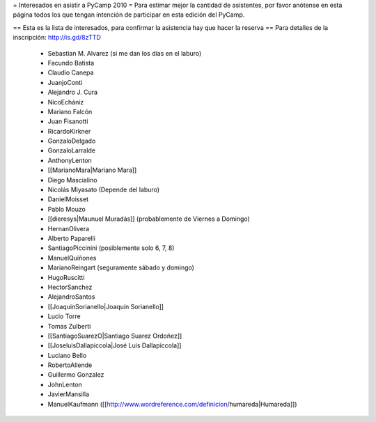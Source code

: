 = Interesados en asistir a PyCamp 2010 =
Para estimar mejor la cantidad de asistentes, por favor anótense en esta página todos los que tengan intención de participar en esta edición del PyCamp.

== Esta es la lista de interesados, para confirmar la asistencia hay que hacer la reserva ==
Para detalles de la inscripción: http://is.gd/8zTTD

 * Sebastian M. Alvarez (si me dan los días en el laburo)
 * Facundo Batista
 * Claudio Canepa
 * JuanjoConti
 * Alejandro J. Cura
 * NicoEchániz
 * Mariano Falcón
 * Juan Fisanotti
 * RicardoKirkner
 * GonzaloDelgado
 * GonzaloLarralde
 * AnthonyLenton
 * [[MarianoMara|Mariano Mara]]
 * Diego Mascialino
 * Nicolás Miyasato (Depende del laburo)
 * DanielMoisset
 * Pablo Mouzo
 * [[dieresys|Maunuel Muradás]] (probablemente de Viernes a Domingo)
 * HernanOlivera
 * Alberto Paparelli
 * SantiagoPiccinini (posiblemente solo 6, 7, 8)
 * ManuelQuiñones
 * MarianoReingart (seguramente sábado y domingo)
 * HugoRuscitti
 * HectorSanchez
 * AlejandroSantos
 * [[JoaquinSorianello|Joaquín Sorianello]]
 * Lucio Torre
 * Tomas Zulberti
 * [[SantiagoSuarezO|Santiago Suarez Ordoñez]]
 * [[JoseluisDallapiccola|José Luis Dallapiccola]]
 * Luciano Bello
 * RobertoAllende
 * Guillermo Gonzalez
 * JohnLenton
 * JavierMansilla
 * ManuelKaufmann ([[http://www.wordreference.com/definicion/humareda|Humareda]])
